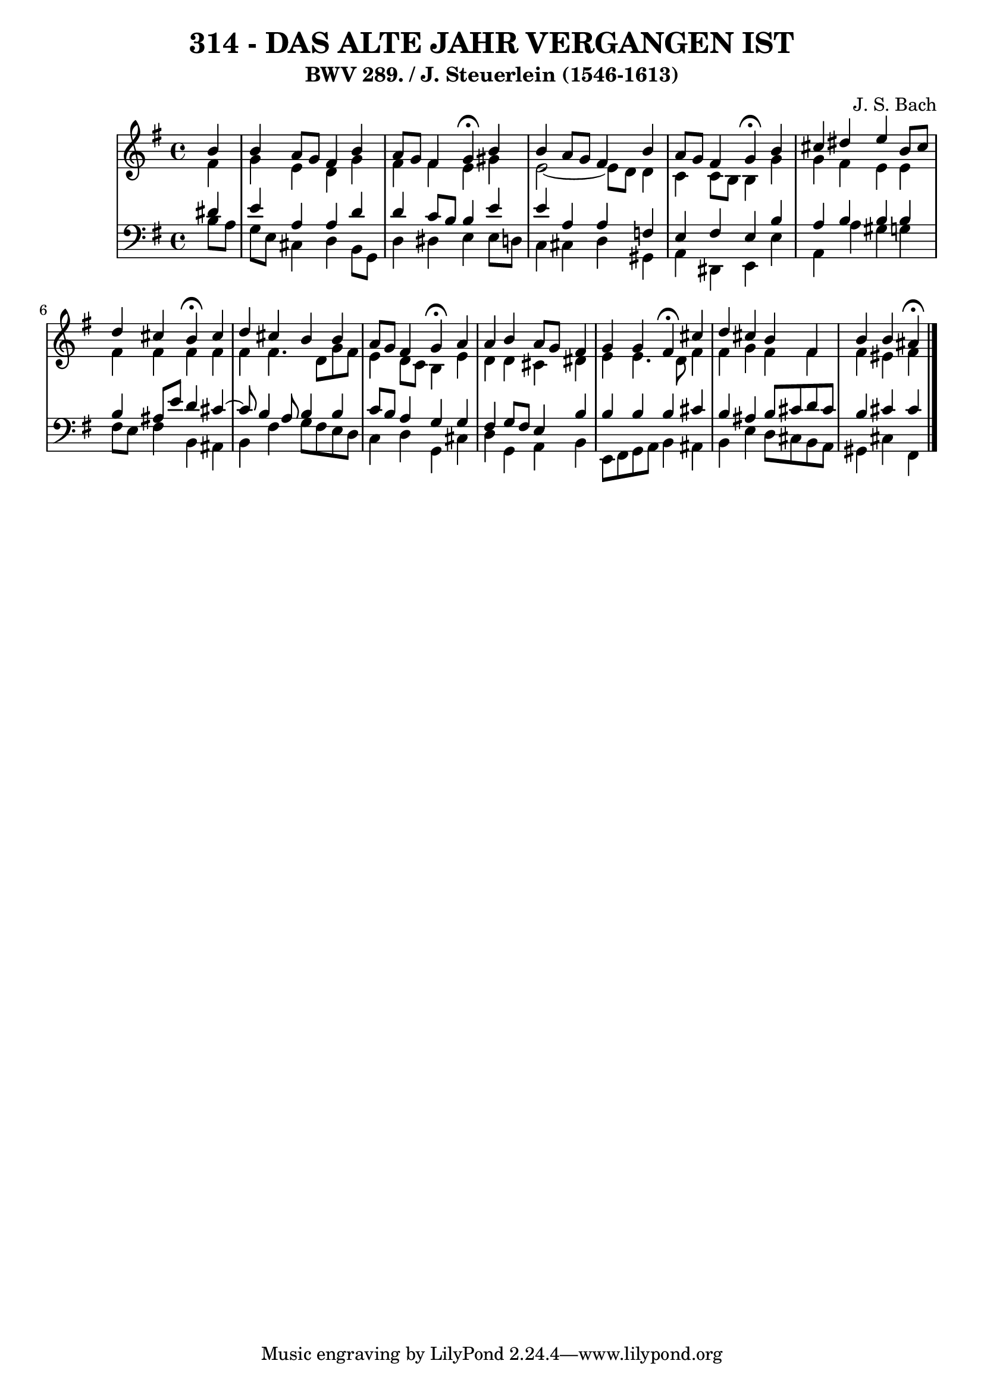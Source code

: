 \version "2.10.33"

\header {
  title = "314 - DAS ALTE JAHR VERGANGEN IST"
  subtitle = "BWV 289. / J. Steuerlein (1546-1613)"
  composer = "J. S. Bach"
}


global = {
  \time 4/4
  \key e \minor
}


soprano = \relative c'' {
  \partial 4 b4 
    b4 a8 g8 fis4 b4 
  a8 g8 fis4 g4 \fermata b4 
  b4 a8 g8 fis4 b4 
  a8 g8 fis4 g4 \fermata b4 
  cis4 dis4 e4 b8 cis8   %5
  d4 cis4 b4 \fermata cis4 
  d4 cis4 b4 b4 
  a8 g8 fis4 g4 \fermata a4 
  a4 b4 a8 g8 fis4 
  g4 g4 fis4 \fermata cis'4   %10
  d4 cis4 b4 fis4 
  b4 b4 ais4 \fermata
  
}

alto = \relative c' {
  \partial 4 fis4 
    g4 e4 d4 g4 
  fis4 fis4 e4 gis4 
  e2~ e8 d8 d4 
  c4 c8 b8 b4 g'4 
  g4 fis4 e4 e4   %5
  fis4 fis4 fis4 fis4 
  fis4 fis4. d8 g8 fis8 
  e4 d8 c8 b4 e4 
  d4 d4 cis4 dis4 
  e4 e4. d8 fis4   %10
  fis4 g4 fis4 fis4 
  fis4 eis4 fis4 
  
}

tenor = \relative c' {
  \partial 4 dis4 
    e4 a,4 a4 d4 
  d4 c8 b8 b4 e4 
  e4 a,4 a4 f4 
  e4 fis4 e4 b'4 
  a4 b4 b4 b4   %5
  b4 ais8 e'8 d4 cis4~
  cis8 b4 a8 b4 b4 
  c8 b8 a4 g4 g4 
  fis4 g8 fis8 e4 b'4 
  b4 b4 b4 cis4   %10
  b4 ais4 b8 cis8 d8 cis8 
  b4 cis4 cis4 
  
}

baixo = \relative c' {
  \partial 4 b8  a8 
    g8 e8 cis4 d4 b8 g8 
  d'4 dis4 e4 e8 d8 
  c4 cis4 d4 gis,4 
  a4 dis,4 e4 e'4 
  a,4 a'4 gis4 g4   %5
  fis8 e8 fis4 b,4 ais4 
  b4 fis'4 g8 fis8 e8 d8 
  c4 d4 g,4 cis4 
  d4 g,4 a4 b4 
  e,8 fis8 g8 a8 b4 ais4   %10
  b4 e4 d8 cis8 b8 a8 
  gis4 cis4 fis,4 
  
}

\score {
  <<
    \new StaffGroup <<
      \override StaffGroup.SystemStartBracket #'style = #'line 
      \new Staff {
        <<
          \global
          \new Voice = "soprano" { \voiceOne \soprano }
          \new Voice = "alto" { \voiceTwo \alto }
        >>
      }
      \new Staff {
        <<
          \global
          \clef "bass"
          \new Voice = "tenor" {\voiceOne \tenor }
          \new Voice = "baixo" { \voiceTwo \baixo \bar "|."}
        >>
      }
    >>
  >>
  \layout {}
  \midi {}
}